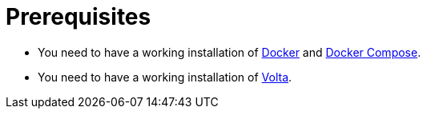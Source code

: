 = Prerequisites

* You need to have a working installation of https://docs.docker.com/install/[Docker] and https://docs.docker.com/compose/install/[Docker Compose].
* You need to have a working installation of https://docs.volta.sh/guide/getting-started[Volta].
